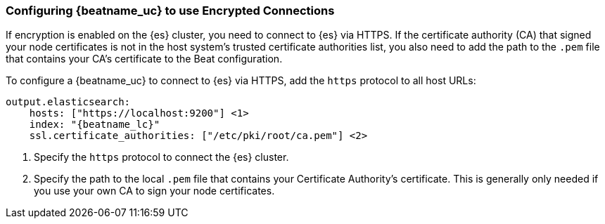 [role="xpack"]
[[beats-tls]]
=== Configuring {beatname_uc} to use Encrypted Connections

If encryption is enabled on the {es} cluster, you need to connect to {es} via
HTTPS. If the certificate authority (CA) that signed your node certificates
is not in the host system's trusted certificate authorities list, you also need
to add the path to the `.pem` file that contains your CA's certificate to the
Beat configuration.

To configure a {beatname_uc} to connect to {es} via HTTPS, add the `https`
protocol to all host URLs:

["source","js",subs="attributes,callouts"]
--------------------------------------------------
output.elasticsearch:
    hosts: ["https://localhost:9200"] <1>
    index: "{beatname_lc}"
    ssl.certificate_authorities: ["/etc/pki/root/ca.pem"] <2>
--------------------------------------------------
<1> Specify the `https` protocol to connect the {es} cluster.
<2> Specify the path to the local `.pem` file that contains your Certificate
Authority's certificate. This is generally only needed if you use your
own CA to sign your node certificates.
